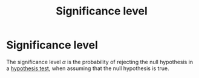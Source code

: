 #+title: Significance level
#+roam_tags: statistics significance level

* Significance level
The significance level $\alpha$ is the probability of rejecting the null
hypothesis in a [[file:20210219100256-hypothesis_test.org][hypothesis test]], when assuming that the null hypothesis is true.
